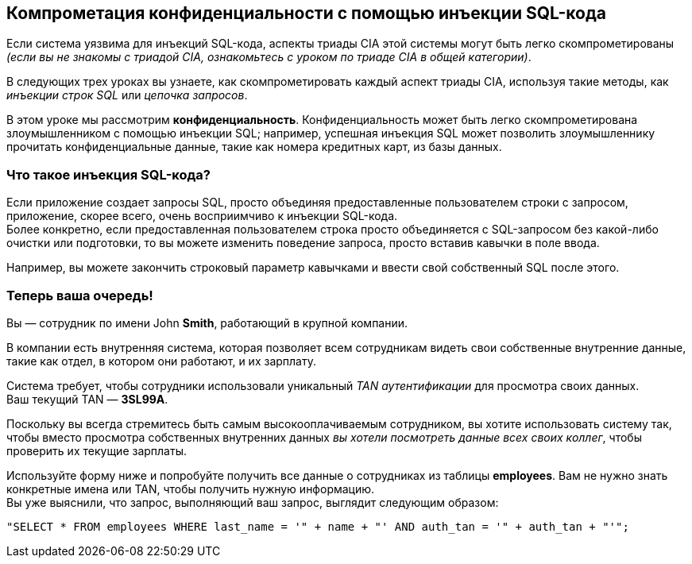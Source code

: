 == Компрометация конфиденциальности с помощью инъекции SQL-кода
Если система уязвима для инъекций SQL-кода, аспекты триады CIA этой системы могут быть легко скомпрометированы _(если вы не знакомы с триадой CIA, ознакомьтесь с уроком по триаде CIA в общей категории)_.

В следующих трех уроках вы узнаете, как скомпрометировать каждый аспект триады CIA, используя такие методы, как _инъекции строк SQL_ или _цепочка запросов_.

В этом уроке мы рассмотрим *конфиденциальность*.
Конфиденциальность может быть легко скомпрометирована злоумышленником с помощью инъекции SQL; например, успешная инъекция SQL может позволить злоумышленнику прочитать конфиденциальные данные, такие как номера кредитных карт, из базы данных.

=== Что такое инъекция SQL-кода?
Если приложение создает запросы SQL, просто объединяя предоставленные пользователем строки с запросом, приложение, скорее всего, очень восприимчиво к инъекции SQL-кода. +
Более конкретно, если предоставленная пользователем строка просто объединяется с SQL-запросом без какой-либо очистки или подготовки, то вы можете изменить поведение запроса, просто вставив кавычки в поле ввода.

Например, вы можете закончить строковый параметр кавычками и ввести свой собственный SQL после этого.

=== Теперь ваша очередь!

Вы — сотрудник по имени John *Smith*, работающий в крупной компании.

В компании есть внутренняя система, которая позволяет всем сотрудникам видеть свои собственные внутренние данные, такие как отдел, в котором они работают, и их зарплату.

Система требует, чтобы сотрудники использовали уникальный _TAN аутентификации_ для просмотра своих данных. +
Ваш текущий TAN — *3SL99A*.

Поскольку вы всегда стремитесь быть самым высокооплачиваемым сотрудником, вы хотите использовать систему так, чтобы вместо просмотра собственных внутренних данных _вы хотели посмотреть данные всех своих коллег_, чтобы проверить их текущие зарплаты.

Используйте форму ниже и попробуйте получить все данные о сотрудниках из таблицы *employees*. Вам не нужно знать конкретные имена или TAN, чтобы получить нужную информацию. +
Вы уже выяснили, что запрос, выполняющий ваш запрос, выглядит следующим образом:
------------------------------------------------------------
"SELECT * FROM employees WHERE last_name = '" + name + "' AND auth_tan = '" + auth_tan + "'";
------------------------------------------------------------
